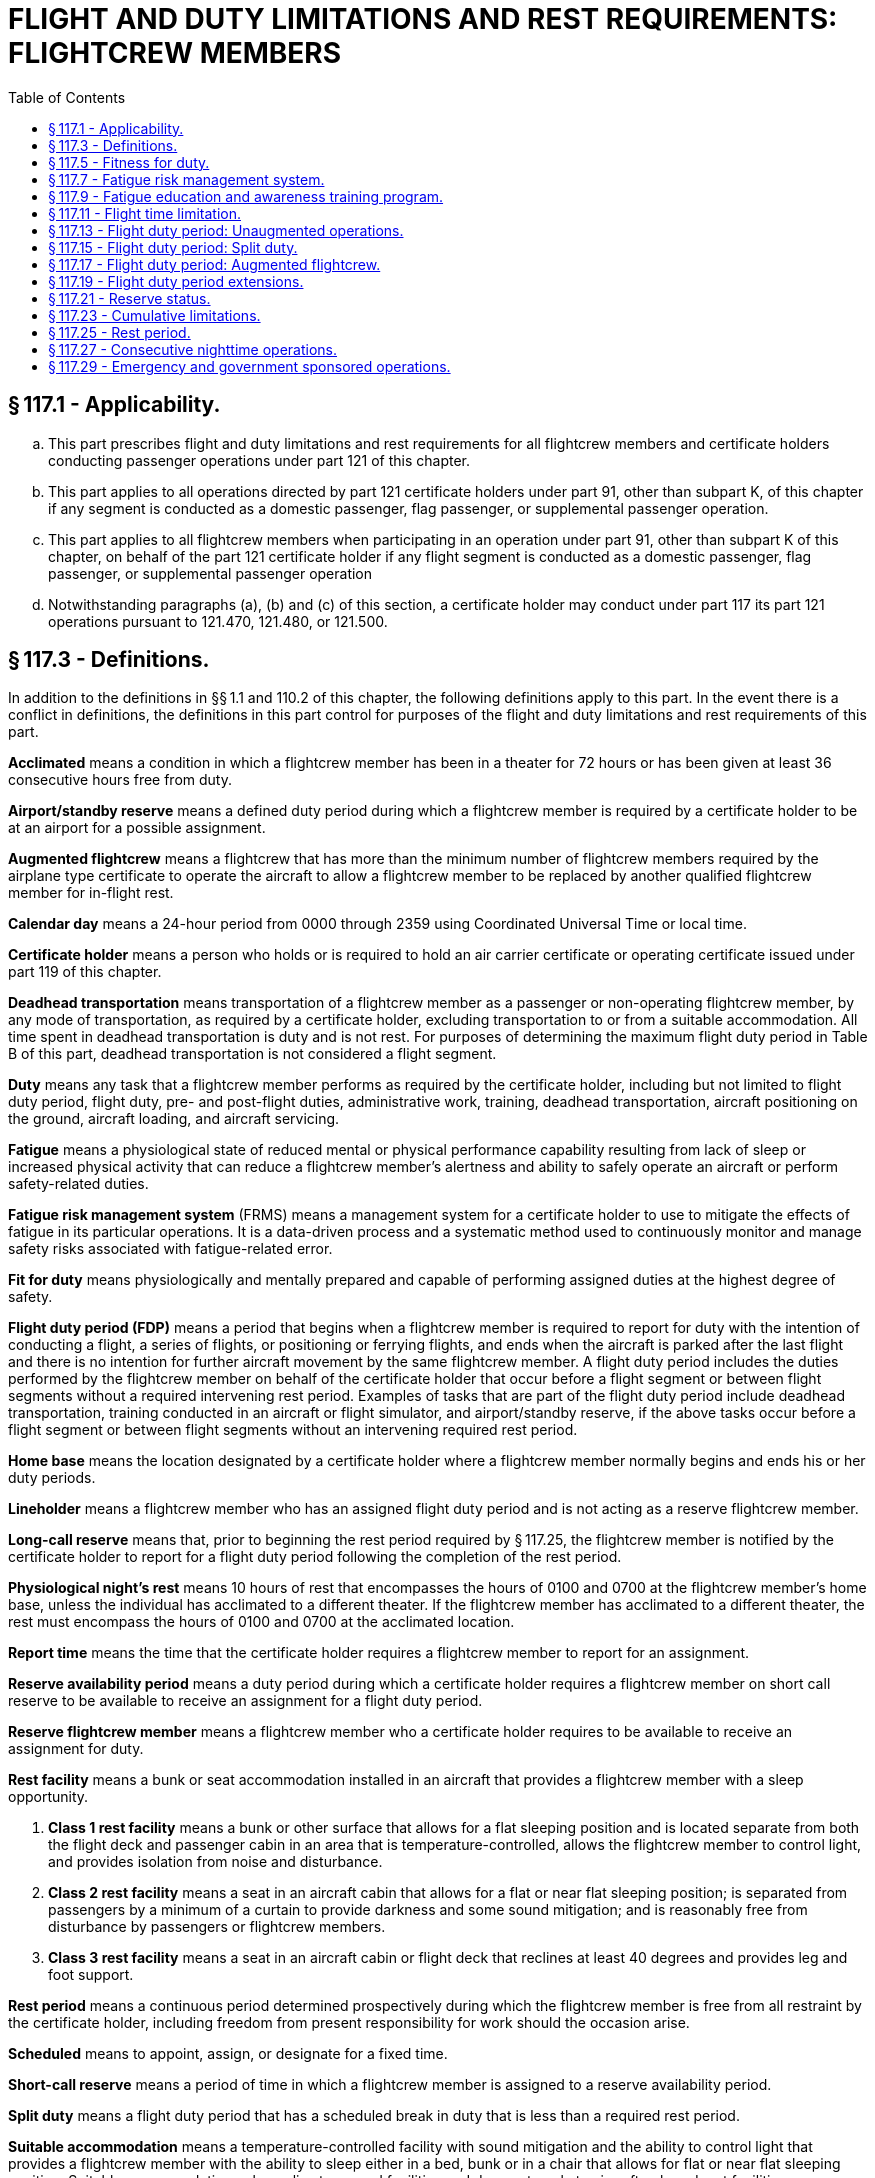 # FLIGHT AND DUTY LIMITATIONS AND REST REQUIREMENTS: FLIGHTCREW MEMBERS
:toc:

## § 117.1 - Applicability.

[loweralpha]
. This part prescribes flight and duty limitations and rest requirements for all flightcrew members and certificate holders conducting passenger operations under part 121 of this chapter.
. This part applies to all operations directed by part 121 certificate holders under part 91, other than subpart K, of this chapter if any segment is conducted as a domestic passenger, flag passenger, or supplemental passenger operation.
. This part applies to all flightcrew members when participating in an operation under part 91, other than subpart K of this chapter, on behalf of the part 121 certificate holder if any flight segment is conducted as a domestic passenger, flag passenger, or supplemental passenger operation
. Notwithstanding paragraphs (a), (b) and (c) of this section, a certificate holder may conduct under part 117 its part 121 operations pursuant to 121.470, 121.480, or 121.500.

## § 117.3 - Definitions.

In addition to the definitions in §§ 1.1 and 110.2 of this chapter, the following definitions apply to this part. In the event there is a conflict in definitions, the definitions in this part control for purposes of the flight and duty limitations and rest requirements of this part.

*Acclimated* means a condition in which a flightcrew member has been in a theater for 72 hours or has been given at least 36 consecutive hours free from duty.

*Airport/standby reserve* means a defined duty period during which a flightcrew member is required by a certificate holder to be at an airport for a possible assignment.
            

*Augmented flightcrew* means a flightcrew that has more than the minimum number of flightcrew members required by the airplane type certificate to operate the aircraft to allow a flightcrew member to be replaced by another qualified flightcrew member for in-flight rest.

*Calendar day* means a 24-hour period from 0000 through 2359 using Coordinated Universal Time or local time.

*Certificate holder* means a person who holds or is required to hold an air carrier certificate or operating certificate issued under part 119 of this chapter.

*Deadhead transportation* means transportation of a flightcrew member as a passenger or non-operating flightcrew member, by any mode of transportation, as required by a certificate holder, excluding transportation to or from a suitable accommodation. All time spent in deadhead transportation is duty and is not rest. For purposes of determining the maximum flight duty period in Table B of this part, deadhead transportation is not considered a flight segment.

*Duty* means any task that a flightcrew member performs as required by the certificate holder, including but not limited to flight duty period, flight duty, pre- and post-flight duties, administrative work, training, deadhead transportation, aircraft positioning on the ground, aircraft loading, and aircraft servicing.

*Fatigue* means a physiological state of reduced mental or physical performance capability resulting from lack of sleep or increased physical activity that can reduce a flightcrew member's alertness and ability to safely operate an aircraft or perform safety-related duties.

*Fatigue risk management system* (FRMS) means a management system for a certificate holder to use to mitigate the effects of fatigue in its particular operations. It is a data-driven process and a systematic method used to continuously monitor and manage safety risks associated with fatigue-related error.

*Fit for duty* means physiologically and mentally prepared and capable of performing assigned duties at the highest degree of safety.

*Flight duty period (FDP)* means a period that begins when a flightcrew member is required to report for duty with the intention of conducting a flight, a series of flights, or positioning or ferrying flights, and ends when the aircraft is parked after the last flight and there is no intention for further aircraft movement by the same flightcrew member. A flight duty period includes the duties performed by the flightcrew member on behalf of the certificate holder that occur before a flight segment or between flight segments without a required intervening rest period. Examples of tasks that are part of the flight duty period include deadhead transportation, training conducted in an aircraft or flight simulator, and airport/standby reserve, if the above tasks occur before a flight segment or between flight segments without an intervening required rest period.

*Home base* means the location designated by a certificate holder where a flightcrew member normally begins and ends his or her duty periods.

*Lineholder* means a flightcrew member who has an assigned flight duty period and is not acting as a reserve flightcrew member.

*Long-call reserve* means that, prior to beginning the rest period required by § 117.25, the flightcrew member is notified by the certificate holder to report for a flight duty period following the completion of the rest period.

*Physiological night's rest* means 10 hours of rest that encompasses the hours of 0100 and 0700 at the flightcrew member's home base, unless the individual has acclimated to a different theater. If the flightcrew member has acclimated to a different theater, the rest must encompass the hours of 0100 and 0700 at the acclimated location.

*Report time* means the time that the certificate holder requires a flightcrew member to report for an assignment.

*Reserve availability period* means a duty period during which a certificate holder requires a flightcrew member on short call reserve to be available to receive an assignment for a flight duty period.

*Reserve flightcrew member* means a flightcrew member who a certificate holder requires to be available to receive an assignment for duty.

*Rest facility* means a bunk or seat accommodation installed in an aircraft that provides a flightcrew member with a sleep opportunity.

[arabic]
. *Class 1 rest facility* means a bunk or other surface that allows for a flat sleeping position and is located separate from both the flight deck and passenger cabin in an area that is temperature-controlled, allows the flightcrew member to control light, and provides isolation from noise and disturbance.
. *Class 2 rest facility* means a seat in an aircraft cabin that allows for a flat or near flat sleeping position; is separated from passengers by a minimum of a curtain to provide darkness and some sound mitigation; and is reasonably free from disturbance by passengers or flightcrew members.
. *Class 3 rest facility* means a seat in an aircraft cabin or flight deck that reclines at least 40 degrees and provides leg and foot support.

*Rest period* means a continuous period determined prospectively during which the flightcrew member is free from all restraint by the certificate holder, including freedom from present responsibility for work should the occasion arise.

*Scheduled* means to appoint, assign, or designate for a fixed time.

*Short-call reserve* means a period of time in which a flightcrew member is assigned to a reserve availability period.

*Split duty* means a flight duty period that has a scheduled break in duty that is less than a required rest period.

*Suitable accommodation* means a temperature-controlled facility with sound mitigation and the ability to control light that provides a flightcrew member with the ability to sleep either in a bed, bunk or in a chair that allows for flat or near flat sleeping position. Suitable accommodation only applies to ground facilities and does not apply to aircraft onboard rest facilities.

*Theater* means a geographical area in which the distance between the flightcrew member's flight duty period departure point and arrival point differs by no more than 60 degrees longitude.

*Unforeseen operational circumstance* means an unplanned event of insufficient duration to allow for adjustments to schedules, including unforecast weather, equipment malfunction, or air traffic delay that is not reasonably expected.

*Window of circadian low* means a period of maximum sleepiness that occurs between 0200 and 0559 during a physiological night.

## § 117.5 - Fitness for duty.

[loweralpha]
. Each flightcrew member must report for any flight duty period rested and prepared to perform his or her assigned duties.
. No certificate holder may assign and no flightcrew member may accept assignment to a flight duty period if the flightcrew member has reported for a flight duty period too fatigued to safely perform his or her assigned duties.
. No certificate holder may permit a flightcrew member to continue a flight duty period if the flightcrew member has reported him or herself too fatigued to continue the assigned flight duty period.
. As part of the dispatch or flight release, as applicable, each flightcrew member must affirmatively state he or she is fit for duty prior to commencing flight.

## § 117.7 - Fatigue risk management system.

[loweralpha]
. No certificate holder may exceed any provision of this part unless approved by the FAA under a Fatigue Risk Management System that provides at least an equivalent level of safety against fatigue-related accidents or incidents as the other provisions of this part.
. The Fatigue Risk Management System must include:
[arabic]
.. A fatigue risk management policy.
.. An education and awareness training program.
.. A fatigue reporting system.
.. A system for monitoring flightcrew fatigue.
.. An incident reporting process.
            
.. A performance evaluation.

## § 117.9 - Fatigue education and awareness training program.

[loweralpha]
. Each certificate holder must develop and implement an education and awareness training program, approved by the Administrator. This program must provide annual education and awareness training to all employees of the certificate holder responsible for administering the provisions of this rule including flightcrew members, dispatchers, individuals directly involved in the scheduling of flightcrew members, individuals directly involved in operational control, and any employee providing direct management oversight of those areas.
. The fatigue education and awareness training program must be designed to increase awareness of:
[arabic]
.. Fatigue;
.. The effects of fatigue on pilots; and
.. Fatigue countermeasures
. (1) Each certificate holder must update its fatigue education and awareness training program every two years and submit the update to the Administrator for review and acceptance.

(2) Not later than 12 months after the date of submission of the fatigue education and awareness training program required by (c)(1) of this section, the Administrator shall review and accept or reject the update. If the Administrator rejects an update, the Administrator shall provide suggested modifications for resubmission of the update.

## § 117.11 - Flight time limitation.

[loweralpha]
. No certificate holder may schedule and no flightcrew member may accept an assignment or continue an assigned flight duty period if the total flight time:
[arabic]
.. Will exceed the limits specified in Table A of this part if the operation is conducted with the minimum required flightcrew.
.. Will exceed 13 hours if the operation is conducted with a 3-pilot flightcrew.
.. Will exceed 17 hours if the operation is conducted with a 4-pilot flightcrew.
. If unforeseen operational circumstances arise after takeoff that are beyond the certificate holder's control, a flightcrew member may exceed the maximum flight time specified in paragraph (a) of this section and the cumulative flight time limits in 117.23(b) to the extent necessary to safely land the aircraft at the next destination airport or alternate, as appropriate.
. Each certificate holder must report to the Administrator within 10 days any flight time that exceeded the maximum flight time limits permitted by this section or § 117.23(b). The report must contain a description of the extended flight time limitation and the circumstances surrounding the need for the extension.

## § 117.13 - Flight duty period: Unaugmented operations.

[loweralpha]
. Except as provided for in § 117.15, no certificate holder may assign and no flightcrew member may accept an assignment for an unaugmented flight operation if the scheduled flight duty period will exceed the limits in Table B of this part.
. If the flightcrew member is not acclimated:
[arabic]
.. The maximum flight duty period in Table B of this part is reduced by 30 minutes.
.. The applicable flight duty period is based on the local time at the theater in which the flightcrew member was last acclimated.

## § 117.15 - Flight duty period: Split duty.

For an unaugmented operation only, if a flightcrew member is provided with a rest opportunity (an opportunity to sleep) in a suitable accommodation during his or her flight duty period, the time that the flightcrew member spends in the suitable accommodation is not part of that flightcrew member's flight duty period if all of the following conditions are met:

[loweralpha]
. The rest opportunity is provided between the hours of 22:00 and 05:00 local time.
. The time spent in the suitable accommodation is at least 3 hours, measured from the time that the flightcrew member reaches the suitable accommodation.
. The rest opportunity is scheduled before the beginning of the flight duty period in which that rest opportunity is taken.
. The rest opportunity that the flightcrew member is actually provided may not be less than the rest opportunity that was scheduled.
. The rest opportunity is not provided until the first segment of the flight duty period has been completed.
. The combined time of the flight duty period and the rest opportunity provided in this section does not exceed 14 hours.

## § 117.17 - Flight duty period: Augmented flightcrew.

[loweralpha]
. For flight operations conducted with an acclimated augmented flightcrew, no certificate holder may assign and no flightcrew member may accept an assignment if the scheduled flight duty period will exceed the limits specified in Table C of this part.
. If the flightcrew member is not acclimated:
[arabic]
.. The maximum flight duty period in Table C of this part is reduced by 30 minutes.
.. The applicable flight duty period is based on the local time at the theater in which the flightcrew member was last acclimated.
. No certificate holder may assign and no flightcrew member may accept an assignment under this section unless during the flight duty period:
[arabic]
.. Two consecutive hours in the second half of the flight duty period are available for in-flight rest for the pilot flying the aircraft during landing.
.. Ninety consecutive minutes are available for in-flight rest for the pilot performing monitoring duties during landing.
. No certificate holder may assign and no flightcrew member may accept an assignment involving more than three flight segments under this section.
. At all times during flight, at least one flightcrew member qualified in accordance with § 121.543(b)(3)(i) of this chapter must be at the flight controls.

## § 117.19 - Flight duty period extensions.

[loweralpha]
. For augmented and unaugmented operations, if unforeseen operational circumstances arise prior to takeoff:
[arabic]
.. The pilot in command and the certificate holder may extend the maximum flight duty period permitted in Tables B or C of this part up to 2 hours. The pilot in command and the certificate holder may also extend the maximum combined flight duty period and reserve availability period limits specified in § 117.21(c)(3) and (4) of this part up to 2 hours.
.. An extension in the flight duty period under paragraph (a)(1) of this section of more than 30 minutes may occur only once prior to receiving a rest period described in § 117.25(b).
.. A flight duty period cannot be extended under paragraph (a)(1) of this section if it causes a flightcrew member to exceed the cumulative flight duty period limits specified in 117.23(c).
.. Each certificate holder must report to the Administrator within 10 days any flight duty period that exceeded the maximum flight duty period permitted in Tables B or C of this part by more than 30 minutes. The report must contain the following:
[lowerroman]
... A description of the extended flight duty period and the circumstances surrounding the need for the extension; and
... If the circumstances giving rise to the extension were within the certificate holder's control, the corrective action(s) that the certificate holder intends to take to minimize the need for future extensions.
.. Each certificate holder must implement the corrective action(s) reported in paragraph (a)(4) of this section within 30 days from the date of the extended flight duty period.
. For augmented and unaugmented operations, if unforeseen operational circumstances arise after takeoff:
[arabic]
.. The pilot in command and the certificate holder may extend maximum flight duty periods specified in Tables B or C of this part to the extent necessary to safely land the aircraft at the next destination airport or alternate airport, as appropriate.
.. An extension of the flight duty period under paragraph (b)(1) of this section of more than 30 minutes may occur only once prior to receiving a rest period described in § 117.25(b).
.. An extension taken under paragraph (b) of this section may exceed the cumulative flight duty period limits specified in 117.23(c).
.. Each certificate holder must report to the Administrator within 10 days any flight duty period that either exceeded the cumulative flight duty periods specified in § 117.23(c), or exceeded the maximum flight duty period limits permitted by Tables B or C of this part by more than 30 minutes. The report must contain a description of the circumstances surrounding the affected flight duty period.

## § 117.21 - Reserve status.

[loweralpha]
. Unless specifically designated as airport/standby or short-call reserve by the certificate holder, all reserve is considered long-call reserve.
. Any reserve that meets the definition of airport/standby reserve must be designated as airport/standby reserve. For airport/standby reserve, all time spent in a reserve status is part of the flightcrew member's flight duty period.
. For short call reserve,
[arabic]
.. The reserve availability period may not exceed 14 hours.
.. For a flightcrew member who has completed a reserve availability period, no certificate holder may schedule and no flightcrew member may accept an assignment of a reserve availability period unless the flightcrew member receives the required rest in § 117.25(e).
.. For an unaugmented operation, the total number of hours a flightcrew member may spend in a flight duty period and a reserve availability period may not exceed the lesser of the maximum applicable flight duty period in Table B of this part plus 4 hours, or 16 hours, as measured from the beginning of the reserve availability period.
.. For an augmented operation, the total number of hours a flightcrew member may spend in a flight duty period and a reserve availability period may not exceed the flight duty period in Table C of this part plus 4 hours, as measured from the beginning of the reserve availability period.
. For long call reserve, if a certificate holder contacts a flightcrew member to assign him or her to a flight duty period that will begin before and operate into the flightcrew member's window of circadian low, the flightcrew member must receive a 12 hour notice of report time from the certificate holder.
. A certificate holder may shift a reserve flightcrew member's reserve status from long-call to short-call only if the flightcrew member receives a rest period as provided in § 117.25(e).

## § 117.23 - Cumulative limitations.

[loweralpha]
. The limitations of this section include all flying by flightcrew members on behalf of any certificate holder or 91K Program Manager during the applicable periods.
. No certificate holder may schedule and no flightcrew member may accept an assignment if the flightcrew member's total flight time will exceed the following:
[arabic]
.. 100 hours in any 672 consecutive hours or
.. 1,000 hours in any 365 consecutive calendar day period.
. No certificate holder may schedule and no flightcrew member may accept an assignment if the flightcrew member's total Flight Duty Period will exceed:
[arabic]
.. 60 flight duty period hours in any 168 consecutive hours or
.. 190 flight duty period hours in any 672 consecutive hours.

## § 117.25 - Rest period.

[loweralpha]
. No certificate holder may assign and no flightcrew member may accept assignment to any reserve or duty with the certificate holder during any required rest period.
. Before beginning any reserve or flight duty period a flightcrew member must be given at least 30 consecutive hours free from all duty within the past 168 consecutive hour period.
. If a flightcrew member operating in a new theater has received 36 consecutive hours of rest, that flightcrew member is acclimated and the rest period meets the requirements of paragraph (b) of this section.
. A flightcrew member must be given a minimum of 56 consecutive hours rest upon return to home base if the flightcrew member: (1) Travels more than 60° longitude during a flight duty period or a series of flight duty period, and (2) is away from home base for more than 168 consecutive hours during this travel. The 56 hours of rest specified in this section must encompass three physiological nights' rest based on local time.
. No certificate holder may schedule and no flightcrew member may accept an assignment for any reserve or flight duty period unless the flightcrew member is given a rest period of at least 10 consecutive hours immediately before beginning the reserve or flight duty period measured from the time the flightcrew member is released from duty. The 10 hour rest period must provide the flightcrew member with a minimum of 8 uninterrupted hours of sleep opportunity.
. If a flightcrew member determines that a rest period under paragraph (e) of this section will not provide eight uninterrupted hours of sleep opportunity, the flightcrew member must notify the certificate holder. The flightcrew member cannot report for the assigned flight duty period until he or she receives a rest period specified in paragraph (e) of this section.
. If a flightcrew member engaged in deadhead transportation exceeds the applicable flight duty period in Table B of this part, the flightcrew member must be given a rest period equal to the length of the deadhead transportation but not less than the required rest in paragraph (e) of this section before beginning a flight duty period.

## § 117.27 - Consecutive nighttime operations.

A certificate holder may schedule and a flightcrew member may accept up to five consecutive flight duty periods that infringe on the window of circadian low if the certificate holder provides the flightcrew member with an opportunity to rest in a suitable accommodation during each of the consecutive nighttime flight duty periods. The rest opportunity must be at least 2 hours, measured from the time that the flightcrew member reaches the suitable accommodation, and must comply with the conditions specified in § 117.15(a), (c), (d), and (e). Otherwise, no certificate holder may schedule and no flightcrew member may accept more than three consecutive flight duty periods that infringe on the window of circadian low. For purposes of this section, any split duty rest that is provided in accordance with § 117.15 counts as part of a flight duty period.

## § 117.29 - Emergency and government sponsored operations.

[loweralpha]
. This section applies to operations conducted pursuant to contracts with the U.S. Government and operations conducted pursuant to a deviation under § 119.57 of this chapter that cannot otherwise be conducted under this part because of circumstances that could prevent flightcrew members from being relieved by another crew or safely provided with the rest required under § 117.25 at the end of the applicable flight duty period.
. The pilot-in-command may determine that the maximum applicable flight duty period, flight time, and/or combined flight duty period and reserve availability period limits must be exceeded to the extent necessary to allow the flightcrew to fly to the closest destination where they can safely be relieved from duty by another flightcrew or can receive the requisite amount of rest prior to commencing their next flight duty period.
. A flight duty period may not be extended for an operation conducted pursuant to a contract with the U.S. Government if it causes a flightcrew member to exceed the cumulative flight time limits in § 117.23(b) and the cumulative flight duty period limits in § 117.23(c).
. The flightcrew shall be given a rest period immediately after reaching the destination described in paragraph (b) of this section equal to the length of the actual flight duty period or 24 hours, whichever is less.
            
. Each certificate holder must report within 10 days:
[arabic]
.. Any flight duty period that exceeded the maximum flight duty period permitted in Tables B or C of this part, as applicable, by more than 30 minutes;
.. Any flight time that exceeded the maximum flight time limits permitted in Table A of this part and § 117.11, as applicable; and
.. Any flight duty period or flight time that exceeded the cumulative limits specified in § 117.23.
. The report must contain the following:
[arabic]
.. A description of the extended flight duty period and flight time limitation, and the circumstances surrounding the need for the extension; and
.. If the circumstances giving rise to the extension(s) were within the certificate holder's control, the corrective action(s) that the certificate holder intends to take to minimize the need for future extensions.
. Each certificate holder must implement the corrective action(s) reported pursuant to paragraph (f)(2) of this section within 30 days from the date of the extended flight duty period and/or the extended flight time.

